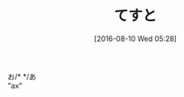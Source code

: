 #+BLOG: rubikitch
#+POSTID: 2650
#+DATE: [2016-08-10 Wed 05:28]
#+PERMALINK: test
#+OPTIONS: toc:nil num:nil todo:nil pri:nil tags:nil ^:nil \n:t -:nil tex:nil ':nil
#+ISPAGE: nil
#+DESCRIPTION:
# (progn (erase-buffer)(find-file-hook--org2blog/wp-mode))
#+BLOG: rubikitch
#+CATEGORY: Emacs, 
#+DESCRIPTION: 
#+MYTAGS: 
#+TITLE: てすと
#+begin: org2blog-tags
#+TAGS: , Emacs, , 
#+end:
お/* */あ
"ax"
# (progn (forward-line 1)(shell-command "screenshot-time.rb org_template" t))

